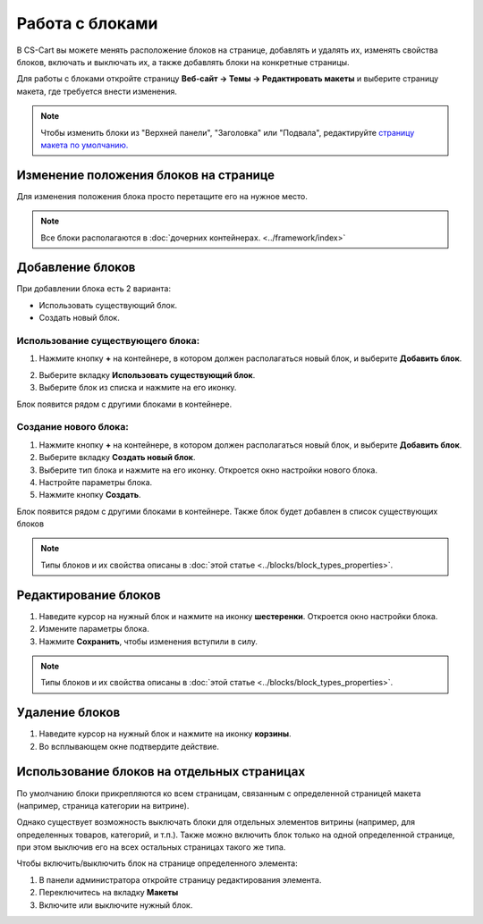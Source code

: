 ****************
Работа с блоками
****************

В CS-Cart вы можете менять расположение блоков на странице, добавлять и удалять их, изменять свойства блоков, включать и выключать их, а также добавлять блоки на конкретные страницы.

Для работы с блоками откройте страницу **Веб-сайт → Темы → Редактировать макеты** и выберите страницу макета, где требуется внести изменения.

.. note::

    Чтобы изменить блоки из "Верхней панели", "Заголовка" или "Подвала", редактируйте `страницу макета по умолчанию. <http://docs.cs-cart.com/4.3.x/user_guide/look_and_feel/layouts/layout_pages/index.html>`_

======================================
Изменение положения блоков на странице
======================================

Для изменения положения блока просто перетащите его на нужное место.

.. note::

    Все блоки располагаются в :doc:`дочерних контейнерах. <../framework/index>`

=================
Добавление блоков
=================

При добавлении блока есть 2 варианта:

* Использовать существующий блок.

* Создать новый блок.

----------------------------------
Использование существующего блока:
----------------------------------

1. Нажмите кнопку **+** на контейнере, в котором должен располагаться новый блок, и выберите **Добавить блок**.

.. image:: img/adding_block2.png
    :align: center
    :alt: Добавить блок

2. Выберите вкладку **Использовать существующий блок**.

3. Выберите блок из списка и нажмите на его иконку.

Блок появится рядом с другими блоками в контейнере.

----------------------
Создание нового блока:
----------------------

1. Нажмите кнопку **+** на контейнере, в котором должен располагаться новый блок, и выберите **Добавить блок**.

2. Выберите вкладку **Создать новый блок**.

3. Выберите тип блока и нажмите на его иконку. Откроется окно настройки нового блока.

4. Настройте параметры блока.

5. Нажмите кнопку **Создать**.

Блок появится рядом с другими блоками в контейнере. Также блок будет добавлен в список существующих блоков

.. note::

    Типы блоков и их свойства описаны в :doc:`этой статье <../blocks/block_types_properties>`. 

=====================
Редактирование блоков
=====================

1. Наведите курсор на нужный блок и нажмите на иконку **шестеренки**. Откроется окно настройки блока.

2. Измените параметры блока.

3. Нажмите **Сохранить**, чтобы изменения вступили в силу.

.. image:: img/edit_block2.png
    :align: center
    :alt: Редактироdать блок

.. note::

    Типы блоков и их свойства описаны в :doc:`этой статье <../blocks/block_types_properties>`. 

===============
Удаление блоков
===============

1. Наведите курсор на нужный блок и нажмите на иконку **корзины**.

2. Во всплывающем окне подтвердите действие.

.. image:: img/delete_block2.png
    :align: center
    :alt: Удалить блок


===========================================
Использование блоков на отдельных страницах
===========================================

По умолчанию блоки прикрепляются ко всем страницам, связанным с определенной страницей макета (например, страница категории на витрине).

Однако существует возможность выключать блоки для отдельных элементов витрины (например, для определенных товаров, категорий, и т.п.). Также можно включить блок только на одной определенной странице, при этом выключив его на всех остальных страницах такого же типа.

Чтобы включить/выключить блок на странице определенного элемента:

1. В панели администратора откройте страницу редактирования элемента.

2. Переключитесь на вкладку **Макеты**

3. Включите или выключите нужный блок.

.. image:: img/deactivate_block2.png
    :align: center
    :alt: Включить/Выключить блок
